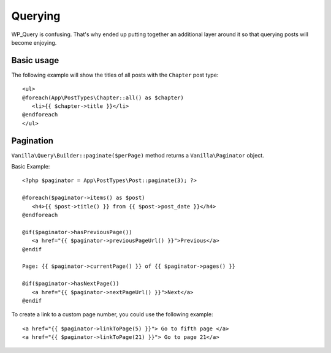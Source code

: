 Querying
========

WP_Query is confusing. That's why ended up putting together an additional layer around it so that querying posts will become enjoying.

===========
Basic usage
===========

The following example will show the titles of all posts with the ``Chapter`` post type::

   <ul>
   @foreach(App\PostTypes\Chapter::all() as $chapter)
      <li>{{ $chapter->title }}</li>
   @endforeach
   </ul>

==========
Pagination
==========

``Vanilla\Query\Builder::paginate($perPage)`` method returns a ``Vanilla\Paginator`` object.

Basic Example::

   <?php $paginator = App\PostTypes\Post::paginate(3); ?>

   @foreach($paginator->items() as $post)
      <h4>{{ $post->title() }} from {{ $post->post_date }}</h4>
   @endforeach

   @if($paginator->hasPreviousPage())
      <a href="{{ $paginator->previousPageUrl() }}">Previous</a>
   @endif

   Page: {{ $paginator->currentPage() }} of {{ $paginator->pages() }}

   @if($paginator->hasNextPage())
      <a href="{{ $paginator->nextPageUrl() }}">Next</a>
   @endif

To create a link to a custom page number, you could use the following example::

   <a href="{{ $paginator->linkToPage(5) }}"> Go to fifth page </a>
   <a href="{{ $paginator->linkToPage(21) }}"> Go to page 21</a>

